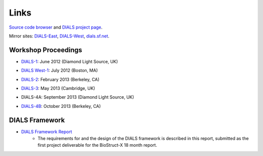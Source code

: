 =====
Links
=====

`Source code browser`_ and `DIALS project page`_.

Mirror sites: `DIALS-East`_, `DIALS-West`_, `dials.sf.net`_.

.. _`DIALS project page`: https://sourceforge.net/projects/dials/
.. _`Source code browser`: http://sourceforge.net/p/dials/code/
.. _dials.sf.net: http://dials.sf.net
.. _`DIALS-East`: http://dials.diamond.ac.uk/
.. _`DIALS-West`: http://dials.lbl.gov/

Workshop Proceedings
--------------------

* `DIALS-1`_: June 2012 (Diamond Light Source, UK)

.. _DIALS-1: workshops/DIALS-1.html

* `DIALS West-1`_: July 2012 (Boston, MA)

.. _`DIALS West-1`: http://cci.lbl.gov/dials/jul_2012_boston.htm

* `DIALS-2`_: February 2013 (Berkeley, CA)

.. _`DIALS-2`: http://cci.lbl.gov/dials/feb_2013_berkeley.htm

* `DIALS-3`_: May 2013 (Cambridge, UK)

.. _`DIALS-3`: workshops/dials3d.html

* DIALS-4A: September 2013 (Diamond Light Source, UK)

.. _`xxx`: xxx

* `DIALS-4B`_: October 2013 (Berkeley, CA)

.. _`DIALS-4B`: http://cci.lbl.gov/dials/oct_2013_berkeley.htm

DIALS Framework
---------------

* `DIALS Framework Report`_
   - The requirements for and the design of the DIALS framework is described in this report, submitted as the first project deliverable for the BioStruct-X 18 month report.

.. _DIALS Framework Report: ../documents/DIALS_Framework_Report.pdf
